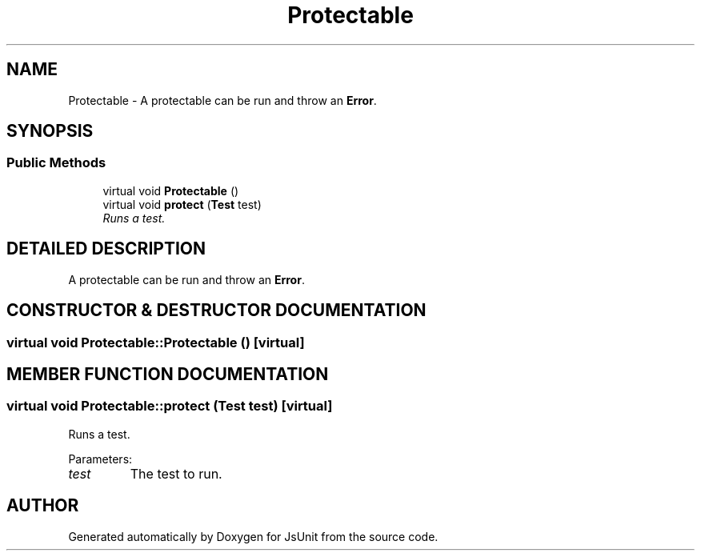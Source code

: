 .TH "Protectable" 3 "9 Nov 2002" "JsUnit" \" -*- nroff -*-
.ad l
.nh
.SH NAME
Protectable \- A protectable can be run and throw an \fBError\fP. 
.SH SYNOPSIS
.br
.PP
.SS "Public Methods"

.in +1c
.ti -1c
.RI "virtual void \fBProtectable\fP ()"
.br
.ti -1c
.RI "virtual void \fBprotect\fP (\fBTest\fP test)"
.br
.RI "\fIRuns a test.\fP"
.in -1c
.SH "DETAILED DESCRIPTION"
.PP 
A protectable can be run and throw an \fBError\fP.
.PP
.SH "CONSTRUCTOR & DESTRUCTOR DOCUMENTATION"
.PP 
.SS "virtual void Protectable::Protectable ()\fC [virtual]\fP"
.PP
.SH "MEMBER FUNCTION DOCUMENTATION"
.PP 
.SS "virtual void Protectable::protect (\fBTest\fP test)\fC [virtual]\fP"
.PP
Runs a test.
.PP
Parameters: \fP
.in +1c
.TP
\fB\fItest\fP\fP
The test to run. 

.SH "AUTHOR"
.PP 
Generated automatically by Doxygen for JsUnit from the source code.
